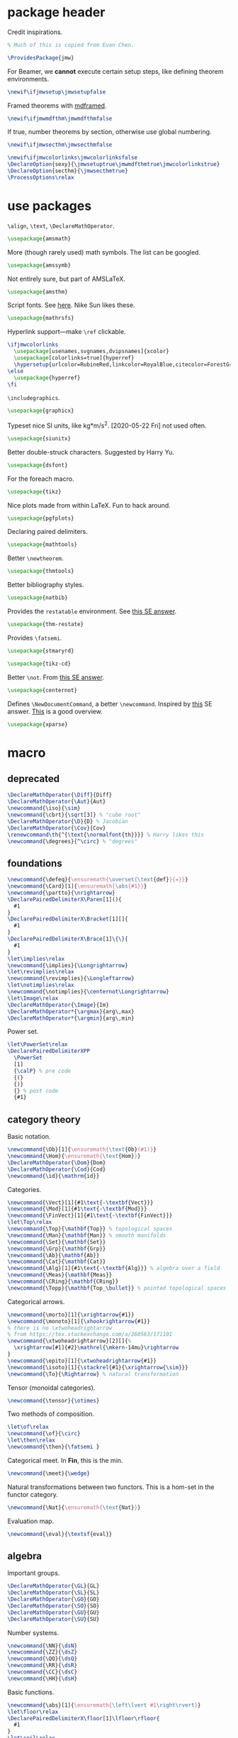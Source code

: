 #+property: header-args :tangle jmw.sty :noweb yes
* package header
:PROPERTIES:
:created:  2020-04-25 01:09:01 EDT
:END:
Credit inspirations.
#+BEGIN_SRC latex
% Much of this is copied from Evan Chen. 
#+END_SRC

#+begin_src latex
\ProvidesPackage{jmw}
#+end_src

For Beamer, we *cannot* execute certain setup steps, like defining
theorem environments.
#+begin_src latex
\newif\ifjmwsetup\jmwsetupfalse
#+end_src

Framed theorems with [[https://ctan.org/pkg/mdframed?lang=en][mdframed]]. 
#+begin_src latex
\newif\ifjmwmdfthm\jmwmdfthmfalse
#+end_src

If true, number theorems by section, otherwise use global numbering.
#+begin_src latex
\newif\ifjmwsecthm\jmwsecthmfalse
#+end_src

#+BEGIN_SRC latex
\newif\ifjmwcolorlinks\jmwcolorlinksfalse
\DeclareOption{sexy}{\jmwsetuptrue\jmwmdfthmtrue\jmwcolorlinkstrue}
\DeclareOption{secthm}{\jmwsecthmtrue}
\ProcessOptions\relax
#+END_SRC
* use packages
:PROPERTIES:
:created:  2020-04-25 01:09:24 EDT
:END:
=\align=, =\text=, =\DeclareMathOperator=.
#+BEGIN_SRC latex
\usepackage{amsmath}
#+END_SRC

More (though rarely used) math symbols. The list can be googled. 
#+BEGIN_SRC latex
\usepackage{amssymb}
#+END_SRC

Not entirely sure, but part of AMSLaTeX.
#+BEGIN_SRC latex
\usepackage{amsthm}
#+END_SRC

Script fonts. See [[https://www.stat.colostate.edu/~vollmer/pdfs/typesetting-script.pdf][here]]. Nike Sun likes these. 
#+BEGIN_SRC latex
\usepackage{mathrsfs} 
#+END_SRC

Hyperlink support---make =\ref= clickable. 
#+BEGIN_SRC latex
\ifjmwcolorlinks
  \usepackage[usenames,svgnames,dvipsnames]{xcolor}
  \usepackage[colorlinks=true]{hyperref}
  \hypersetup{urlcolor=RubineRed,linkcolor=RoyalBlue,citecolor=ForestGreen}
\else
  \usepackage{hyperref}
\fi
#+END_SRC

=\includegraphics=.
#+BEGIN_SRC latex
\usepackage{graphicx}
#+END_SRC

Typeset nice SI units, like kg*m/s^2. [2020-05-22 Fri] not used often. 
#+BEGIN_SRC latex
\usepackage{siunitx}
#+END_SRC

Better double-struck characters. Suggested by Harry Yu. 
#+BEGIN_SRC latex
\usepackage{dsfont} 
#+END_SRC

For the foreach macro. 
#+BEGIN_SRC latex
\usepackage{tikz}
#+END_SRC

Nice plots made from within LaTeX. Fun to hack around. 
#+begin_src latex
\usepackage{pgfplots}
#+end_src

Declaring paired delimiters.
#+begin_src latex
\usepackage{mathtools}
#+end_src

Better =\newtheorem=.
#+begin_src latex
\usepackage{thmtools}
#+end_src

Better bibliography styles. 
#+begin_src latex
\usepackage{natbib}
#+end_src

Provides the =restatable= environment. See [[https://tex.stackexchange.com/a/51288/171101][this SE answer]]. 
#+begin_src latex
\usepackage{thm-restate}
#+end_src

Provides =\fatsemi=.
#+begin_src latex
\usepackage{stmaryrd}
#+end_src

#+begin_src latex
\usepackage{tikz-cd}
#+end_src

Better =\not=. From [[https://tex.stackexchange.com/a/16183/171101][this SE answer]].
#+begin_src latex
\usepackage{centernot}
#+end_src

Defines =\NewDocumentCommand=, a better =\newcommand=. Inspired by [[https://tex.stackexchange.com/a/383228/171101][this]]
SE answer. [[https://www.texdev.net/2010/05/23/from-newcommand-to-newdocumentcommand/][This]] is a good overview.
#+begin_src latex
\usepackage{xparse}
#+end_src
* macro
:PROPERTIES:
:created:  2020-04-25 01:10:37 EDT
:END:
** deprecated
:PROPERTIES:
:created:  2021-05-27 20:44:25 EDT
:END:
#+begin_src latex
\DeclareMathOperator{\Diff}{Diff} 
\DeclareMathOperator{\Aut}{Aut}
\newcommand{\iso}{\sim}
\newcommand{\cbrt}{\sqrt[3]} % "cube root"
\DeclareMathOperator{\D}{D} % Jacobian
\DeclareMathOperator{\Cov}{Cov}
\renewcommand\th{^{\text{\normalfont{th}}}} % Harry likes this
\newcommand{\degrees}{^\circ} % "degrees"
#+end_src
** foundations
:PROPERTIES:
:created:  2021-05-29 12:55:17 EDT
:END:
#+begin_src latex
\newcommand{\defeq}{\ensuremath{\overset{\text{def}}{=}}}
\newcommand{\Card}[1]{\ensuremath{\abs{#1}}}
\newcommand{\partto}{\nrightarrow}
\DeclarePairedDelimiterX\Paren[1](){
  #1
}
\DeclarePairedDelimiterX\Bracket[1][]{
  #1
}
\DeclarePairedDelimiterX\Brace[1]\{\}{
  #1
}
\let\implies\relax
\newcommand{\implies}{\Longrightarrow}
\let\revimplies\relax
\newcommand{\revimplies}{\Longleftarrow}
\let\notimplies\relax
\newcommand{\notimplies}{\centernot\Longrightarrow}
\let\Image\relax
\DeclareMathOperator{\Image}{Im}
\DeclareMathOperator*{\argmax}{arg\,max}
\DeclareMathOperator*{\argmin}{arg\,min}
#+end_src

Power set.
#+begin_src latex
\let\PowerSet\relax
\DeclarePairedDelimiterXPP
  \PowerSet
  [1]
  {\calP} % pre code
  {(}
  {)}
  {} % post code
  {#1}
#+end_src
** category theory
:PROPERTIES:
:created:  2021-05-27 20:35:05 EDT
:END:
Basic notation.
#+begin_src latex
\newcommand{\Ob}[1]{\ensuremath{\text{Ob}(#1)}}
\newcommand{\Hom}{\ensuremath{\text{Hom}}}
\DeclareMathOperator{\Dom}{Dom} 
\DeclareMathOperator{\Cod}{Cod}
\newcommand{\id}{\mathrm{id}}
#+end_src

Categories.
#+begin_src latex
\newcommand{\Vect}[1]{#1\text{-\textbf{Vect}}}
\newcommand{\Mod}[1]{#1\text{-\textbf{Mod}}}
\newcommand{\FinVect}[1]{#1\text{-\textbf{FinVect}}}
\let\Top\relax
\newcommand{\Top}{\mathbf{Top}} % topological spaces
\newcommand{\Man}{\mathbf{Man}} % smooth manifolds
\newcommand{\Set}{\mathbf{Set}} 
\newcommand{\Grp}{\mathbf{Grp}} 
\newcommand{\Ab}{\mathbf{Ab}} 
\newcommand{\Cat}{\mathbf{Cat}} 
\newcommand{\Alg}[1]{#1\text{-\textbf{Alg}}} % algebra over a field
\newcommand{\Meas}{\mathbf{Meas}} 
\newcommand{\CRing}{\mathbf{CRing}}
\newcommand{\Topp}{\mathbf{Top_\bullet}} % pointed topological spaces
#+end_src

Categorical arrows.
#+begin_src latex
\newcommand{\morto}[1]{\xrightarrow{#1}}
\newcommand{\monoto}[1]{\xhookrightarrow{#1}}
% there is no \xtwoheadrightarrow
% from https://tex.stackexchange.com/a/260563/171101
\newcommand{\xtwoheadrightarrow}[2][]{%
  \xrightarrow[#1]{#2}\mathrel{\mkern-14mu}\rightarrow
}
\newcommand{\epito}[1]{\xtwoheadrightarrow{#1}}
\newcommand{\isoto}[1]{\stackrel{#1}{\xrightarrow{\sim}}}
\newcommand{\To}{\Rightarrow} % natural transformation
#+end_src

Tensor (monoidal categories).
#+begin_src latex
\newcommand{\tensor}{\otimes}
#+end_src

Two methods of composition.
#+begin_src latex
\let\of\relax
\newcommand{\of}{\circ}
\let\then\relax
\newcommand{\then}{\fatsemi }
#+end_src

Categorical meet. In *Fin*, this is the min.
#+begin_src latex
\newcommand{\meet}{\wedge}
#+end_src

Natural transformations between two functors. This is a hom-set in the
functor category.
#+begin_src latex
\newcommand{\Nat}{\ensuremath{\text{Nat}}}
#+end_src

Evaluation map.
#+begin_src latex
\newcommand{\eval}{\textsf{eval}}
#+end_src
** algebra
:PROPERTIES:
:created:  2021-05-27 21:07:23 EDT
:END:
Important groups.
#+begin_src latex
\DeclareMathOperator{\GL}{GL} 
\DeclareMathOperator{\SL}{SL} 
\DeclareMathOperator{\GO}{GO} 
\DeclareMathOperator{\SO}{SO} 
\DeclareMathOperator{\GU}{GU} 
\DeclareMathOperator{\SU}{SU}
#+end_src


Number systems.
#+begin_src latex
\newcommand{\NN}{\dsN}
\newcommand{\ZZ}{\dsZ}
\newcommand{\QQ}{\dsQ}
\newcommand{\RR}{\dsR}
\newcommand{\CC}{\dsC} 
\newcommand{\HH}{\dsH}
#+end_src

Basic functions.
#+begin_src latex
\newcommand{\abs}[1]{\ensuremath{\left\lvert #1\right\rvert}}
\let\floor\relax
\DeclarePairedDelimiterX\floor[1]\lfloor\rfloor{
  #1
}
\let\ceil\relax
\DeclarePairedDelimiterX\ceil[1]\lceil\rceil{
  #1
}
\newcommand{\sign}{\textsf{sign}}
#+end_src

For finite fields.
#+begin_src latex
\newcommand{\FF}{\dsF}
#+end_src


Legendre and Jacobi symbols.
#+begin_src latex
\DeclarePairedDelimiterX\Legendre[2](){
  \frac{#1}{#2}
}
\DeclarePairedDelimiterX\Jacobi[2](){
  \frac{#1}{#2}
}
#+end_src
*** linear algebra
:PROPERTIES:
:created:  2021-05-29 14:51:22 EDT
:END:
Bold notation for vectors and matrices.
#+begin_src latex
\newcommand{\bvec}[1]{\ensuremath{\mathbf{#1}}} 
\newcommand{\bmat}[1]{\ensuremath{\mathbf{#1}}}
#+end_src

Basics.
#+begin_src latex
\let\Det\relax
\DeclarePairedDelimiterXPP
  \Det
  [1]
  {\det} % pre code
  {(}
  {)}
  {} % post code
  {#1}
\DeclareMathOperator{\Tr}{Tr} % "Trace"
\let\Span\relax
\DeclareMathOperator{\Span}{Span}
\let\Dim\relax
\DeclareMathOperator{\Dim}{Dim}
#+end_src

Normed vector space operation. [2021-05-29 Sat 14:52] Should phase out
=\norm=.
#+begin_src latex
\newcommand{\norm}[1]{\ensuremath{\left\lVert #1\right\rVert}}
\let\Norm\relax
\DeclarePairedDelimiterXPP
  \Normaux
  [1]
  {} % pre code
  {\lVert}
  {\rVert}
  {} % post code
  {#1}
\NewDocumentCommand\Norm{somO{}}{
  \IfBooleanTF{#1}
    {\Normaux*{#3}_{#4}}
    {\IfNoValueTF{#2}
      {\Normaux{#3}_{#4}}
      {\Normaux[#2]{#3}_{#4}}
    }
}
#+end_src

Inner product.
#+begin_src latex
\DeclarePairedDelimiterXPP
  \ipaux
  [3]
  {} % pre code
  {\langle}
  {\rangle}
  {_{#3}} % post code
  {#1,#2}
\NewDocumentCommand\ip{sommO{}}{
  \IfBooleanTF{#1}
    {\ipaux*{#3}{#4}{#5}}
    {\IfNoValueTF{#2}
      {\ipaux{#3}{#4}{#5}}
      {\ipaux[#2]{#3}{#4}{#5}}
    }
}
#+end_src
** topology
:PROPERTIES:
:created:  2021-05-27 21:07:34 EDT
:END:
#+begin_src latex
\renewcommand{\SS}{\ensuremath{\mathds{S}}} % sphere
\newcommand{\DD}{\dsD}
\DeclareMathOperator{\SeqCl}{SeqCl}
#+end_src
** analysis
:PROPERTIES:
:created:  2021-05-27 21:07:28 EDT
:END:
Asymptotic analysis.
#+begin_src latex
\newcommand{\BigO}{\mathcal{O}} 
\newcommand{\LittleO}{o} 
\newcommand{\BigOm}{\Omega}
\newcommand{\negl}{\textsf{negl}}
\newcommand{\poly}{\textsf{poly}} % means "polynomial in"
\let\eval\relax
#+end_src

Differentiation.
#+begin_src latex
\newcommand{\del}{\partial} 
\let\d\relax
\newcommand{\d}{\ensuremath{\mathrm{d}}}
\let\Jacobian\relax
\DeclarePairedDelimiterXPP
  \Jacobianaux
  [2]
  {D_{#1}} % pre code
  {[}
  {]}
  {} % post code
  {#2}
\NewDocumentCommand\Jacobian{somO{}}{
  \IfBooleanTF{#1}
    {\Jacobianaux*{#4}{#3}}
    {\IfNoValueTF{#2}
      {\Jacobianaux{#4}{#3}}
      {\Jacobianaux[#2]{#4}{#3}}
    }
}
#+end_src

How you approach a limit.
#+begin_src latex
\newcommand{\downto}{\downarrow}
\newcommand{\upto}{\uparrow}
#+end_src

Special functions.
#+begin_src latex
\DeclareMathOperator{\erf}{erf}
\DeclareMathOperator{\erfc}{erfc}
#+end_src
** probability
:PROPERTIES:
:created:  2021-05-27 20:54:45 EDT
:END:
Basic notation.
#+begin_src latex
\newcommand{\PP}{\dsP} % the probability symbol
\newcommand{\EE}{\dsE} % the EV symbol
#+end_src

Basic operators.
#+begin_src latex
\let\Pr\relax
\DeclarePairedDelimiterXPP
  \Praux
  [2]
  {\PP_{#1}} % pre code
  {[}
  {]}
  {} % post code
  {#2}
\NewDocumentCommand\Pr{somO{}}{
  \IfBooleanTF{#1}
    {\Praux*{#4}{#3}}
    {\IfNoValueTF{#2}
      {\Praux{#4}{#3}}
      {\Praux[#2]{#4}{#3}}
    }
}
\let\Var\relax
\DeclarePairedDelimiterXPP
  \Var
  [1]
  {\text{Var}} % pre code
  {[}
  {]}
  {} % post code
  {#1}
\let\Ev\relax
\DeclarePairedDelimiterXPP
  \Evaux
  [2]
  {\EE_{#1}} % pre code
  {[}
  {]}
  {} % post code
  {#2}
\NewDocumentCommand\Ev{somO{}}{
  \IfBooleanTF{#1}
    {\Evaux*{#4}{#3}}
    {\IfNoValueTF{#2}
      {\Evaux{#4}{#3}}
      {\Evaux[#2]{#4}{#3}}
    }
}
#+end_src

Conditioning. To be used inside the brackets of above operators.
#+begin_src latex
% copied from http://texdoc.net/texmf-dist/doc/latex/mathtools/mathtools.pdf
\newcommand\GivenSymbol[1][]{%
  \nonscript\:#1\vert\allowbreak\nonscript\:\mathopen{}
}
\let\given\relax
\newcommand\given{\GivenSymbol[\delimsize]}
#+end_src

Probability distributions.
#+begin_src latex
\newcommand{\Unif}{\ensuremath{\textsc{Unif}}} 
\newcommand{\Ber}{\ensuremath{\textsc{Ber}}}
\newcommand{\Geom}{\ensuremath{\textsc{Geom}}} 
\newcommand{\Exp}{\ensuremath{\textsc{Exp}}} 
\newcommand{\Cauchy}{\ensuremath{\textsc{Cauchy}}}
\newcommand{\Pois}{\ensuremath{\textsc{Pois}}}
\newcommand{\Gauss}{\calN}
\newcommand{\Binom}{\ensuremath{\textsc{Binom}}}
\newcommand{\Laplace}{\ensuremath{\textsc{Laplace}}}
#+end_src

Sample from a distribution.
#+begin_src latex
\newcommand{\distas}{\sim}
\newcommand{\iiddistas}{\overset{\text{iid}}{\sim}}
\let\Rv\relax
\DeclarePairedDelimiterXPP
  \Rv
  [1]
  {} % pre code
  {[}
  {]}
  {} % post code
  {#1}
\newcommand{\from}{\leftarrow}
#+end_src

Independence.
#+begin_src latex
% from https://tex.stackexchange.com/questions/79434/double-perpendicular-symbol-for-independence
\newcommand\indep{\protect\mathpalette{\protect\independenT}{\perp}}
\def\independenT#1#2{\mathrel{\rlap{$#1#2$}\mkern2mu{#1#2}}}
#+end_src

Pushforward.
#+begin_src latex
\newcommand{\Law}[1]{\ensuremath{\mathcal{L}_{#1}}}
#+end_src

Indicator on an event. The event should be descriptive,
e.g. ~\ind{x<5}~. Doesn't work for the indicator of an event denoted by
a variable, for example "the indicator of A".
#+begin_src latex
\newcommand{\ind}[1]{\ensuremath{\mathds{1}\Brace*{#1}}} % indicator func
#+end_src

Convergence.
#+begin_src latex
\newcommand{\probto}{\xrightarrow{p}}
\newcommand{\asto}{\xrightarrow{a.s.}}
\newcommand{\distto}{\xrightarrow{d}}
#+end_src

Equality.
#+begin_src latex
\newcommand{\disteq}{\ensuremath{\overset{\text{d}}{=}}}
\newcommand{\aseq}{\ensuremath{\overset{\text{a.s.}}{=}}}
#+end_src

Quadratic covariation.
#+begin_src latex
% reuse inner product aux
\NewDocumentCommand\QCov{sommO{}}{
  \IfBooleanTF{#1}
    {\ipaux*{#3}{#4}{#5}}
    {\IfNoValueTF{#2}
      {\ipaux{#3}{#4}{#5}}
      {\ipaux[#2]{#3}{#4}{#5}}
    }
}
#+end_src

Statistics, machine learning.
#+begin_src latex
\DeclareMathOperator{\EPE}{EPE} % estimated prediction error
#+end_src
** other
:PROPERTIES:
:created:  2021-05-29 12:42:03 EDT
:END:
Glyphs.
#+begin_src latex
\foreach \x in {A,...,Z}{%
\expandafter\xdef\csname ds\x\endcsname{\noexpand\ensuremath{\noexpand\mathds{\x}}}
\expandafter\xdef\csname cal\x\endcsname{\noexpand\ensuremath{\noexpand\mathcal{\x}}}
\expandafter\xdef\csname frak\x\endcsname{\noexpand\ensuremath{\noexpand\mathfrak{\x}}}
\expandafter\xdef\csname scr\x\endcsname{\noexpand\ensuremath{\noexpand\mathscr{\x}}}
}
\newcommand{\eps}{\ensuremath{\varepsilon}}
\newcommand{\dt}{\ensuremath{\delta}}
\let\phi\relax
\newcommand{\phi}{\varphi}
#+end_src

#+begin_src latex
\newcommand{\mailto}[1]{\href{mailto:#1}{\texttt{#1}}}
\let\bar\relax
\newcommand{\bar}[1]{\overline{#1}}
\newcommand{\pheq}{\phantom{{}={}}}
% from https://tex.stackexchange.com/questions/42726/align-but-show-one-equation-number-at-the-end
\newcommand\numberthis{\addtocounter{equation}{1}\tag{\theequation}}
#+end_src

Random other math subjects.
#+begin_src latex
\DeclareMathOperator{\fl}{fl}
\newcommand{\KL}[2]{\ensuremath{D\left(#1\| #2\right)}}
#+end_src

Cryptography, cs.
#+begin_src latex
\newcommand{\Enc}{\ensuremath{\textsc{Enc}}}
\newcommand{\Dec}{\ensuremath{\textsc{Dec}}}
\newcommand{\Gen}{\ensuremath{\textsc{Gen}}}
\newcommand{\Sign}{\ensuremath{\textsc{Sign}}}
\newcommand{\Verify}{\ensuremath{\textsc{Verify}}}
\newcommand{\MAC}{\ensuremath{\textsc{MAC}}}
\newcommand{\Comm}{\ensuremath{\textsc{Comm}}}
\newcommand{\pk}{\ensuremath{\textsf{pk}}}
\newcommand{\sk}{\ensuremath{\textsf{sk}}}
\newcommand{\compind}{\approx_c}
\let\concat\relax
\newcommand{\concat}{\mathbin{\|}}
\newcommand{\IPS}[2]{\langle#1, #2\rangle}
\newcommand{\len}{\textsf{len}}
#+end_src

Empty delimiters. Should only be used as ~\Delim*~.
#+begin_src latex
\DeclarePairedDelimiterX\Delim[1]..{
  #1
}
#+end_src

#+begin_src latex
\newcommand{\Brier}{\text{BS}} % Brier score
\newcommand{\ConfidenceCalibration}{\text{CC}} % Confidence calibration
#+end_src
* style
:PROPERTIES:
:created:  2020-04-25 01:11:50 EDT
:END:
This is probably better in a document class.
#+BEGIN_SRC latex
\setlength{\parskip}{0.5\baselineskip}
\setlength{\parindent}{0pt}
#+END_SRC

Redefine =\emph=. Not a fan of italics for emphasizing terms in a math
text.
#+begin_src latex
\let\emph\relax
\DeclareTextFontCommand{\emph}{\color{blue}\bfseries}
#+end_src

Choose a bib style (see [[https://www.overleaf.com/learn/latex/Natbib_bibliography_styles][here]]).
#+begin_src latex
\bibliographystyle{plainnat}
#+end_src
* thm
:PROPERTIES:
:created:  2020-04-25 01:12:50 EDT
:END:
Theorem boxes.
#+BEGIN_SRC latex
\ifjmwsetup
  \renewcommand{\qedsymbol}{$\blacksquare$}
  \ifjmwmdfthm
    <<mdf-thm>>
  \else
    \newtheorem{theorem}{Theorem}[section]
    \newtheorem{lemma}[theorem]{Lemma}
    \newtheorem{definition}[theorem]{Definition}
  \fi
\fi
#+END_SRC

Lightweight proofs. Generally used for nested proofs inside lemma-nobox
environments.
#+begin_src latex
\NewDocumentEnvironment{prooflight}{O{}}
  {
    \begin{proof}[#1]
    \renewcommand{\qedsymbol}{$\square$}
  }
  {
    \end{proof}
  }
#+end_src
** mdf-thm
:PROPERTIES:
:created:  2020-05-24 18:07:43 EDT
:header-args: :noweb-ref mdf-thm :tangle no
:END:
Main framing package.
#+BEGIN_SRC latex
\usepackage[framemethod=TikZ]{mdframed}
#+END_SRC

Evan's boxes and theorem styles. 
#+begin_src latex
\mdfdefinestyle{mdfbluebox}{%
  roundcorner=10pt,
  linewidth=1pt,
  skipabove=12pt,
  innerbottommargin=9pt,
  skipbelow=2pt,
  linecolor=blue,
  nobreak=true,
  backgroundcolor=TealBlue!5,
}
\declaretheoremstyle[
  headfont=\sffamily\bfseries\color{MidnightBlue},
  mdframed={style=mdfbluebox},
  headpunct={\\[3pt]},
  postheadspace={0pt}
]{thmbluebox}

\mdfdefinestyle{mdfgreenbox}{%
  roundcorner=10pt,
  linewidth=1pt,
  skipabove=12pt,
  innerbottommargin=9pt,
  skipbelow=2pt,
  linecolor=Green,
  nobreak=true,
  backgroundcolor=Green!5,
}
\declaretheoremstyle[
  headfont=\sffamily\bfseries\color{OliveGreen},
  mdframed={style=mdfgreenbox},
  headpunct={\\[3pt]},
  postheadspace={0pt}
]{thmgreenbox}

\mdfdefinestyle{mdfredbox}{%
  roundcorner=10pt,
  linewidth=1pt,
  skipabove=12pt,
  innerbottommargin=9pt,
  skipbelow=2pt,
  linecolor=red,
  nobreak=true,
  backgroundcolor=Red!5,
}
\declaretheoremstyle[
  headfont=\sffamily\bfseries\color{Maroon},
  mdframed={style=mdfredbox},
  headpunct={\\[3pt]},
  postheadspace={0pt}
]{thmredbox}

\mdfdefinestyle{mdfcyanbox}{%
  roundcorner=10pt,
  linewidth=1pt,
  skipabove=12pt,
  innerbottommargin=9pt,
  skipbelow=2pt,
  linecolor=cyan,
  nobreak=true,
  backgroundcolor=Cyan!5,
}
\declaretheoremstyle[
  headfont=\sffamily\bfseries\color{CornflowerBlue},
  mdframed={style=mdfcyanbox},
  headpunct={\\[3pt]},
  postheadspace={0pt}
]{thmcyanbox}

\mdfdefinestyle{mdftanbox}{%
  linewidth=0.5pt,
  skipabove=12pt,
  frametitleaboveskip=5pt,
  frametitlebelowskip=0pt,
  skipbelow=2pt,
  frametitlefont=\bfseries,
  innertopmargin=4pt,
  innerbottommargin=8pt,
  nobreak=true,
  backgroundcolor=Salmon!5,
  linecolor=RawSienna,
}
\declaretheoremstyle[
  headfont=\bfseries\color{RawSienna},
  mdframed={style=mdftanbox},
  headpunct={\\[3pt]},
  postheadspace={0pt},
]{thmtanbox}

\mdfdefinestyle{mdfblackbox}{%
  linewidth=0.8pt,
  skipabove=12pt,
  frametitleaboveskip=5pt,
  frametitlebelowskip=0pt,
  skipbelow=2pt,
  innertopmargin=4pt,
  innerbottommargin=8pt,
  nobreak=true,
  backgroundcolor=Black!5,
  linecolor=Black,
}
\declaretheoremstyle[
  headfont=\bfseries,
  mdframed={style=mdfblackbox},
  headpunct={\\[3pt]},
  postheadspace={0pt},
]{thmblackbox}

% numbered
\declaretheorem[
  style=thmbluebox,
  name=Theorem,
  numberwithin=\ifjmwsecthm section\else \fi
]{theorem}
\declaretheorem[style=thmcyanbox,name=Conjecture,sibling=theorem]{conjecture}
\declaretheorem[style=thmcyanbox,name=Pseudo-theorem,sibling=theorem]{pseudotheorem}
\declaretheorem[style=thmbluebox,name=Lemma,sibling=theorem]{lemma}
\declaretheorem[style=thmbluebox,name=Corollary,sibling=theorem]{corollary}
\declaretheorem[style=thmbluebox,name=Proposition,sibling=theorem]{proposition}
\declaretheorem[style=thmgreenbox,name=Definition,sibling=theorem]{definition}
\declaretheorem[style=thmcyanbox,name=Pseudo-definition,sibling=theorem]{pseudodefinition}
\declaretheorem[style=thmredbox,name=Problem,sibling=theorem]{problem}
\declaretheorem[style=thmtanbox,name=Example,sibling=theorem]{example}
\declaretheorem[style=thmtanbox,name=Argument,sibling=theorem]{argument}
\declaretheorem[style=thmtanbox,name=Remark,sibling=theorem]{remark}    
\declaretheorem[style=thmblackbox,name=Idea,sibling=theorem]{idea}

% numbered, no box
\declaretheorem[name=Lemma,sibling=theorem]{lemma-nobox}
\declaretheorem[name=Lemma,numbered=no]{lemma-nobox*}

% no number
\declaretheorem[style=thmbluebox,name=Theorem,numbered=no]{theorem*}    
\declaretheorem[style=thmbluebox,name=Lemma,numbered=no]{lemma*}
\declaretheorem[style=thmbluebox,name=Proposition,numbered=no]{proposition*}
\declaretheorem[style=thmbluebox,name=Corollary,numbered=no]{corollary*}  
#+end_src
* other
:PROPERTIES:
:created:  2020-04-25 01:13:55 EDT
:END:
#+BEGIN_SRC latex
\@ifundefined{KOMAClassName}
{}
{
  \setkomafont{author}{\Large\scshape}
  \setkomafont{date}{\Large\normalsize}
}
#+END_SRC

pgfplots expressions. 
#+BEGIN_SRC latex
\newcommand{\pgfcauchypdf}[2]{(#2)/(pi*((#2)^2+(x-(#1))^2))}
#+END_SRC

kora. 
#+BEGIN_SRC latex
\newcommand{\kora}{%
(\raisebox{0.5em}{\rotatebox{-45}{)}}$^{\circ}{\scriptscriptstyle\Box}^{\circ}$)\raisebox{0.5em}{\rotatebox{-45}{)}}\rotatebox{90}{)}\raisebox{0.5ex}{$\bot$}$\mkern-3.5mu-\mkern-3.5mu$\raisebox{0.5ex}{$\bot$}
}
#+END_SRC
